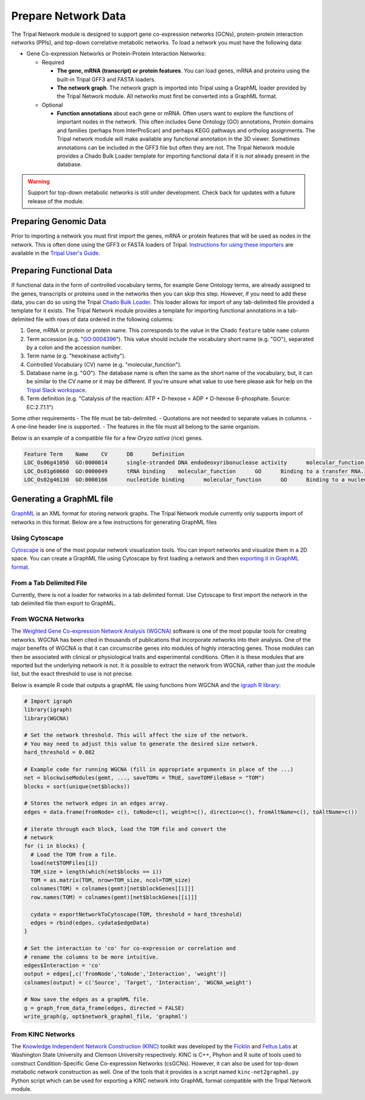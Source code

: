 Prepare Network Data
====================
The Tripal Network module is designed to support gene co-expression networks (GCNs), protein-protein interaction networks (PPIs), and top-down correlative metabolic networks. To load a network you must have the following data:

- Gene Co-expression Networks or Protein-Protein Interaction Networks:

  - Required

    - **The gene, mRNA (transcript) or protein features**. You can load genes, mRNA and proteins using the built-in Tripal GFF3 and FASTA loaders.
    - **The network graph**. The network graph is imported into Tripal using a GraphML loader provided by the Tripal Network module. All networks must first be converted into a GraphML format.

  - Optional

    - **Function annotations** about each gene or mRNA.  Often users want to explore the functions of important nodes in the network. This often includes Gene Ontology (GO) annotations, Protein domains and families (perhaps from InterProScan) and perhaps KEGG pathways and ortholog assignments. The Tripal network module will make available any functional annotation in the 3D viewer.  Sometimes annotations can be included in the GFF3 file but often they are not. The Tripal Network module provides a Chado Bulk Loader template for importing functional data if it is not already present in the database.


.. warning::

    Support for top-down metabolic networks is still under development.  Check back for updates with a future release of the module.

Preparing Genomic Data
----------------------
Prior to importing a network you must first import the genes, mRNA or protein features that will be used as nodes in the network.  This is often done using the GFF3 or FASTA loaders of Tripal. `Instructions for using these importers <https://tripal.readthedocs.io/en/latest/user_guide/example_genomics/genomes_genes.html>`_ are available in the `Tripal User's Guide <https://tripal.readthedocs.io/en/latest/index.html>`_.

Preparing Functional Data
-------------------------
If functional data in the form of controlled vocabulary terms, for example Gene Ontology terms, are already assigned to the genes, transcripts or proteins used in the networks then you can skip this step. However, if you need to add these data, you can do so using the Tripal `Chado Bulk Loader <https://tripal.readthedocs.io/en/latest/user_guide/bulk_loader.html>`_. This loader allows for import of any tab-delimited file provided a template for it exists.  The Tripal Network module provides a template for importing functional annotations in a tab-delimited file with rows of data ordered in the following columns:

1. Gene, mRNA or protein or protein name. This corresponds to the value in the Chado ``feature`` table ``name`` column
2. Term accession (e.g. "GO:0004396"). This value should include the vocabulary short name (e.g. "GO"), separated by a colon and the accession number.
3. Term name (e.g. "hexokinase activity").
4. Controlled Vocabulary (CV) name (e.g. "molecular_function").
5. Database name (e.g. "GO").  The database name is often the same as the short name of the vocabulary, but, it can be similar to the CV name or it may be different. If you're unsure what value to use here please ask for help on the `Tripal Slack workspace <http://tripal.info/community>`_.
6. Term definition (e.g. "Catalysis of the reaction: ATP + D-hexose = ADP + D-hexose 6-phosphate. Source: EC:2.7.1.1")

Some other requirements
- The file must be tab-delimited.
- Quotations are not needed to separate values in columns.
- A one-line header line is supported.
- The features in the file must all belong to the same organism.

Below is an example of a compatible file for a few  `Oryza sativa` (rice) genes.

.. code::

    Feature Term    Name    CV      DB      Definition
    LOC_Os06g41050  GO:0000014      single-stranded DNA endodeoxyribonuclease activity      molecular_function      GO      Catalysis of the hydrolysis of ester linkages within a single-stranded deoxyribonucleic acid molecule by creating internal breaks.
    LOC_Os01g60660  GO:0000049      tRNA binding    molecular_function      GO      Binding to a transfer RNA.
    LOC_Os02g46130  GO:0000166      nucleotide binding      molecular_function      GO      Binding to a nucleotide, any compound consisting of a nucleoside that is esterified with (ortho)phosphate or an oligophosphate at any hydroxyl group on the ribose or deoxyribose.


Generating a GraphML file
-------------------------
`GraphML <http://graphml.graphdrawing.org/>`_ is an XML format for storing network graphs. The Tripal Network module currently only supports import of networks in this format.  Below are a few instructions for generating GraphML files

Using Cytoscape
+++++++++++++++
`Cytoscape <https://cytoscape.org/>`_ is one of the most popular network visualization tools. You can import networks and visualize them in a 2D space.  You can create a GraphML file using Cytoscape by first loading a network and then `exporting it in GraphML format <https://manual.cytoscape.org/en/stable/Export_Your_Data.html>`_.

From a Tab Delimited File
+++++++++++++++++++++++++
Currently, there is not a loader for networks in a tab delimited format.  Use Cytoscape to first import the network in the tab delimited file then export to GraphML.

From WGCNA Networks
+++++++++++++++++++
The `Weighted Gene Co-expression Network Analysis (WGCNA) <https://horvath.genetics.ucla.edu/html/CoexpressionNetwork/Rpackages/WGCNA/>`_ software is one of the most popular tools for creating networks.  WGCNA has been cited in thousands of publications that incorporate networks into their analysis.  One of the major benefits of WGCNA is that it can circumscribe genes into modules of highly interacting genes. Those modules can then be associated with clinical or physiological traits and experimental conditions.  Often it is these modules that are reported but the underlying network is not. It is possible to extract the network from WGCNA, rather than just the module list, but the exact threshold to use is not precise.


Below is example R code that outputs a graphML file using functions from WGCNA and the `igraph R library <https://igraph.org/r/>`_:

.. code:: R

    # Import igraph
    library(igraph)
    library(WGCNA)

    # Set the network threshold. This will affect the size of the network.
    # You may need to adjust this value to generate the desired size network.
    hard_threshold = 0.082

    # Example code for running WGCNA (fill in appropriate arguments in place of the ...)
    net = blockwiseModules(gemt, ..., saveTOMs = TRUE, saveTOMFileBase = "TOM")
    blocks = sort(unique(net$blocks))

    # Stores the network edges in an edges array.
    edges = data.frame(fromNode= c(), toNode=c(), weight=c(), direction=c(), fromAltName=c(), toAltName=c())

    # iterate through each block, load the TOM file and convert the
    # network
    for (i in blocks) {
      # Load the TOM from a file.
      load(net$TOMFiles[i])
      TOM_size = length(which(net$blocks == i))
      TOM = as.matrix(TOM, nrow=TOM_size, ncol=TOM_size)
      colnames(TOM) = colnames(gemt)[net$blockGenes[[i]]]
      row.names(TOM) = colnames(gemt)[net$blockGenes[[i]]]

      cydata = exportNetworkToCytoscape(TOM, threshold = hard_threshold)
      edges = rbind(edges, cydata$edgeData)
    }

    # Set the interaction to 'co' for co-expression or correlation and
    # rename the columns to be more intuitive.
    edges$Interaction = 'co'
    output = edges[,c('fromNode','toNode','Interaction', 'weight')]
    colnames(output) = c('Source', 'Target', 'Interaction', 'WGCNA_weight')

    # Now save the edges as a graphML file.
    g = graph_from_data_frame(edges, directed = FALSE)
    write_graph(g, opt$network_graphml_file, 'graphml')


From KINC Networks
++++++++++++++++++
The `Knowledge Independent Network Construction (KINC) <https://kinc.readthedocs.io/en/latest/>`_ toolkit was developed by the `Ficklin <http://ficklinlab.cahnrs.wsu.edu/>`_ and  `Feltus Labs <https://scienceweb.clemson.edu/chg/f-alex-feltus/>`_ at Washington State University and Clemson University respectively.  KINC is C++, Phyhon and R suite of tools used to construct Condition-Specific Gene Co-expression Networks (csGCNs). However, it can also be used for top-down metabolic network construction as well.  One of the tools that it provides is a script named ``kinc-net2graphml.py`` Python script which can be used for exporting a KINC network into GraphML format compatible with the Tripal Network module.
